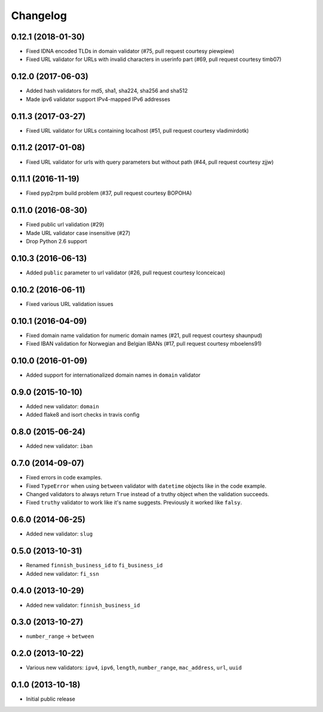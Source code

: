 Changelog
---------


0.12.1 (2018-01-30)
^^^^^^^^^^^^^^^^^^^

- Fixed IDNA encoded TLDs in domain validator (#75, pull request courtesy piewpiew)
- Fixed URL validator for URLs with invalid characters in userinfo part (#69, pull request courtesy timb07)


0.12.0 (2017-06-03)
^^^^^^^^^^^^^^^^^^^

- Added hash validators for md5, sha1, sha224, sha256 and sha512
- Made ipv6 validator support IPv4-mapped IPv6 addresses


0.11.3 (2017-03-27)
^^^^^^^^^^^^^^^^^^^

- Fixed URL validator for URLs containing localhost (#51, pull request courtesy vladimirdotk)


0.11.2 (2017-01-08)
^^^^^^^^^^^^^^^^^^^

- Fixed URL validator for urls with query parameters but without path (#44, pull request courtesy zjjw)


0.11.1 (2016-11-19)
^^^^^^^^^^^^^^^^^^^

- Fixed pyp2rpm build problem (#37, pull request courtesy BOPOHA)


0.11.0 (2016-08-30)
^^^^^^^^^^^^^^^^^^^

- Fixed public url validation (#29)
- Made URL validator case insensitive (#27)
- Drop Python 2.6 support


0.10.3 (2016-06-13)
^^^^^^^^^^^^^^^^^^^

- Added ``public`` parameter to url validator (#26, pull request courtesy Iconceicao)


0.10.2 (2016-06-11)
^^^^^^^^^^^^^^^^^^^

- Fixed various URL validation issues


0.10.1 (2016-04-09)
^^^^^^^^^^^^^^^^^^^

- Fixed domain name validation for numeric domain names (#21, pull request courtesy shaunpud)
- Fixed IBAN validation for Norwegian and Belgian IBANs (#17, pull request courtesy mboelens91)


0.10.0 (2016-01-09)
^^^^^^^^^^^^^^^^^^^

- Added support for internationalized domain names in ``domain`` validator


0.9.0 (2015-10-10)
^^^^^^^^^^^^^^^^^^

- Added new validator: ``domain``
- Added flake8 and isort checks in travis config


0.8.0 (2015-06-24)
^^^^^^^^^^^^^^^^^^

- Added new validator: ``iban``


0.7.0 (2014-09-07)
^^^^^^^^^^^^^^^^^^

- Fixed errors in code examples.
- Fixed ``TypeError`` when using ``between`` validator with ``datetime`` objects
  like in the code example.
- Changed validators to always return ``True`` instead of a truthy object when
  the validation succeeds.
- Fixed ``truthy`` validator to work like it's name suggests. Previously it
  worked like ``falsy``.

0.6.0 (2014-06-25)
^^^^^^^^^^^^^^^^^^

- Added new validator: ``slug``


0.5.0 (2013-10-31)
^^^^^^^^^^^^^^^^^^

- Renamed ``finnish_business_id`` to ``fi_business_id``
- Added new validator: ``fi_ssn``


0.4.0 (2013-10-29)
^^^^^^^^^^^^^^^^^^

- Added new validator: ``finnish_business_id``


0.3.0 (2013-10-27)
^^^^^^^^^^^^^^^^^^

- ``number_range`` -> ``between``


0.2.0 (2013-10-22)
^^^^^^^^^^^^^^^^^^

- Various new validators: ``ipv4``, ``ipv6``, ``length``, ``number_range``,
  ``mac_address``, ``url``, ``uuid``


0.1.0 (2013-10-18)
^^^^^^^^^^^^^^^^^^

- Initial public release
